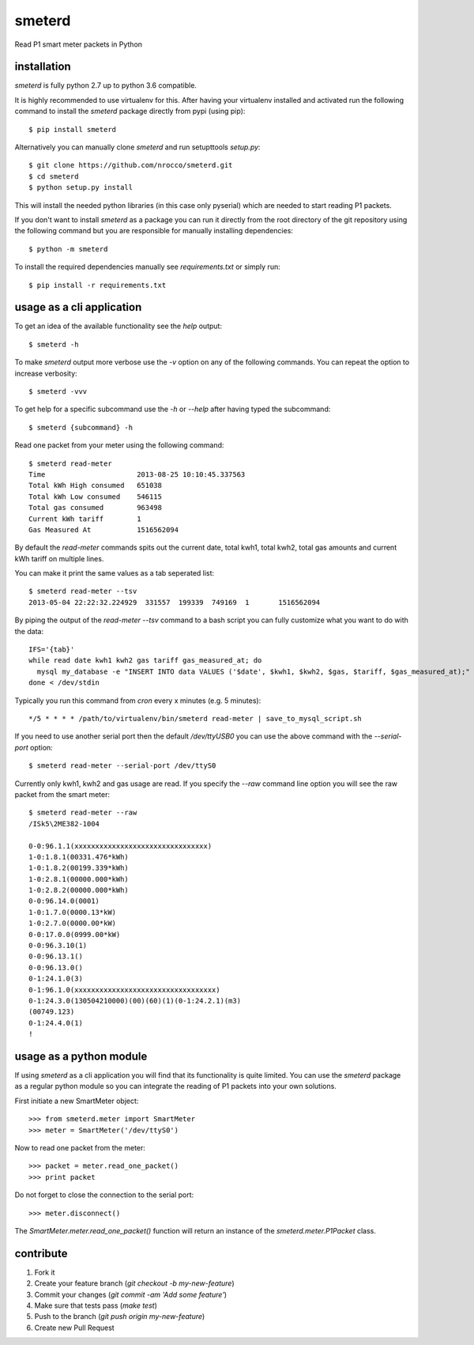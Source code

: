 smeterd
=======

.. image:: https://travis-ci.org/nrocco/smeterd.svg?branch=master
    :target: https://travis-ci.org/nrocco/smeterd

Read P1 smart meter packets in Python


installation
------------

`smeterd` is fully python 2.7 up to python 3.6 compatible.

It is highly recommended to use virtualenv for this.
After having your virtualenv installed and activated run the following command to install
the `smeterd` package directly from pypi (using pip)::

    $ pip install smeterd


Alternatively you can manually clone `smeterd` and run setupttools `setup.py`::

    $ git clone https://github.com/nrocco/smeterd.git
    $ cd smeterd
    $ python setup.py install


This will install the needed python libraries (in this case only pyserial)
which are needed to start reading P1 packets.

If you don't want to install `smeterd` as a package you can run it directly
from the root directory of the git repository using the following command but
you are responsible for manually installing dependencies::

    $ python -m smeterd


To install the required dependencies manually see `requirements.txt`
or simply run::

    $ pip install -r requirements.txt



usage as a cli application
--------------------------

To get an idea of the available functionality see the `help` output::

    $ smeterd -h


To make `smeterd` output more verbose use the `-v` option on any of the
following commands. You can repeat the option to increase verbosity::

    $ smeterd -vvv


To get help for a specific subcommand use the `-h` or `--help` after
having typed the subcommand::

    $ smeterd {subcommand} -h


Read one packet from your meter using the following command::

    $ smeterd read-meter
    Time                      2013-08-25 10:10:45.337563
    Total kWh High consumed   651038
    Total kWh Low consumed    546115
    Total gas consumed        963498
    Current kWh tariff        1
    Gas Measured At           1516562094


By default the `read-meter` commands spits out the current date, total kwh1,
total kwh2, total gas amounts and current kWh tariff on multiple lines.

You can make it print the same values as a tab seperated list::

    $ smeterd read-meter --tsv
    2013-05-04 22:22:32.224929	331557	199339	749169	1	1516562094


By piping the output of the `read-meter --tsv` command to a bash script you can fully
customize what you want to do with the data::

    IFS='{tab}'
    while read date kwh1 kwh2 gas tariff gas_measured_at; do
      mysql my_database -e "INSERT INTO data VALUES ('$date', $kwh1, $kwh2, $gas, $tariff, $gas_measured_at);"
    done < /dev/stdin


Typically you run this command from `cron` every x minutes (e.g. 5 minutes)::

    */5 * * * * /path/to/virtualenv/bin/smeterd read-meter | save_to_mysql_script.sh


If you need to use another serial port then the default `/dev/ttyUSB0` you can
use the above command with the `--serial-port` option::

    $ smeterd read-meter --serial-port /dev/ttyS0


Currently only kwh1, kwh2 and gas usage are read. If you specify the `--raw`
command line option you will see the raw packet from the smart meter::

    $ smeterd read-meter --raw
    /ISk5\2ME382-1004

    0-0:96.1.1(xxxxxxxxxxxxxxxxxxxxxxxxxxxxxxxx)
    1-0:1.8.1(00331.476*kWh)
    1-0:1.8.2(00199.339*kWh)
    1-0:2.8.1(00000.000*kWh)
    1-0:2.8.2(00000.000*kWh)
    0-0:96.14.0(0001)
    1-0:1.7.0(0000.13*kW)
    1-0:2.7.0(0000.00*kW)
    0-0:17.0.0(0999.00*kW)
    0-0:96.3.10(1)
    0-0:96.13.1()
    0-0:96.13.0()
    0-1:24.1.0(3)
    0-1:96.1.0(xxxxxxxxxxxxxxxxxxxxxxxxxxxxxxxxxx)
    0-1:24.3.0(130504210000)(00)(60)(1)(0-1:24.2.1)(m3)
    (00749.123)
    0-1:24.4.0(1)
    !




usage as a python module
------------------------

If using `smeterd` as a cli application you will find that its functionality
is quite limited. You can use the `smeterd` package as a regular python module
so you can integrate the reading of P1 packets into your own solutions.

First initiate a new SmartMeter object::

    >>> from smeterd.meter import SmartMeter
    >>> meter = SmartMeter('/dev/ttyS0')


Now to read one packet from the meter::

    >>> packet = meter.read_one_packet()
    >>> print packet

Do not forget to close the connection to the serial port::

    >>> meter.disconnect()


The `SmartMeter.meter.read_one_packet()` function will return an instance of
the `smeterd.meter.P1Packet` class.


contribute
----------

1. Fork it
2. Create your feature branch (`git checkout -b my-new-feature`)
3. Commit your changes (`git commit -am 'Add some feature'`)
4. Make sure that tests pass (`make test`)
5. Push to the branch (`git push origin my-new-feature`)
6. Create new Pull Request
